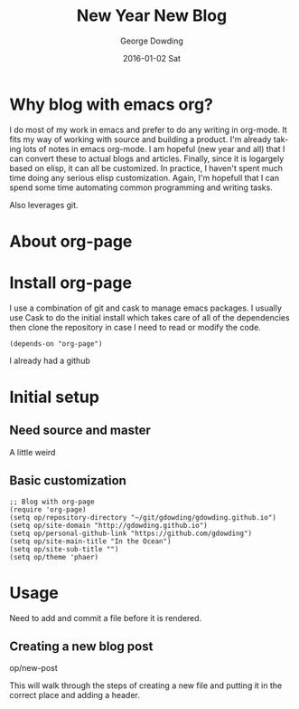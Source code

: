 #+TITLE:       New Year New Blog
#+AUTHOR:      George Dowding
#+EMAIL:       gdowding@sidgel.local
#+DATE:        2016-01-02 Sat
#+URI:         /blog/%y/%m/%d/new-year-new-blog
#+KEYWORDS:    emacs,org,org-page
#+TAGS:        emacs,org,org-blog
#+LANGUAGE:    en
#+OPTIONS:     H:3 num:nil toc:nil \n:nil ::t |:t ^:nil -:nil f:t *:t <:t
#+DESCRIPTION: Getting started on blogging for the New Year with org-page
* Why blog with emacs org?

I do most of my work in emacs and prefer to do any writing in
org-mode. It fits my way of working with source and building a
product. I'm already taking lots of notes in emacs org-mode. I am
hopeful (new year and all) that I can convert these to actual blogs
and articles. Finally, since it is logargely based on elisp, it can
all be customized. In practice, I haven't spent much time doing any
serious elisp customization. Again, I'm hopefull that I can spend some
time automating common programming and writing tasks.

Also leverages git.

* About org-page

* Install org-page
I use a combination of git and cask to manage emacs packages. I
usually use Cask to do the initial install which takes care of all of
the dependencies then clone the repository in case I need to read or
modify the code.

#+BEGIN_EXAMPLE
(depends-on "org-page")
#+END_EXAMPLE

I already had a github

* Initial setup

** Need source and master

A little weird

** Basic customization

#+BEGIN_EXAMPLE
;; Blog with org-page
(require 'org-page)
(setq op/repository-directory "~/git/gdowding/gdowding.github.io")
(setq op/site-domain "http://gdowding.github.io")
(setq op/personal-github-link "https://github.com/gdowding")
(setq op/site-main-title "In the Ocean")
(setq op/site-sub-title "")
(setq op/theme 'phaer)
#+END_EXAMPLE

* Usage

Need to add and commit a file before it is rendered.

** Creating a new blog post
   op/new-post

   This will walk through the steps of creating a new file and putting
   it in the correct place and adding a header.
